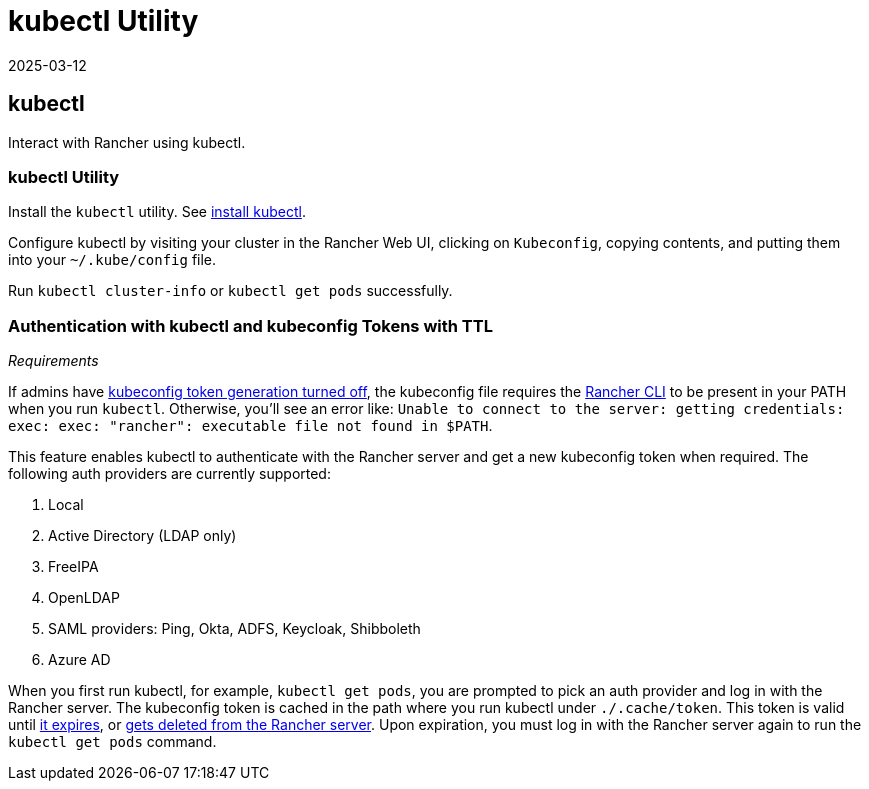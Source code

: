 = kubectl Utility
:page-languages: [en, zh]
:revdate: 2025-03-12
:page-revdate: {revdate}

== kubectl

Interact with Rancher using kubectl.

=== kubectl Utility

Install the `kubectl` utility. See https://kubernetes.io/docs/tasks/tools/install-kubectl/[install kubectl].

Configure kubectl by visiting your cluster in the Rancher Web UI, clicking on `Kubeconfig`, copying contents, and putting them into your `~/.kube/config` file.

Run `kubectl cluster-info` or `kubectl get pods` successfully.

=== Authentication with kubectl and kubeconfig Tokens with TTL

_Requirements_

If admins have xref:api/api-tokens.adoc#_disable_tokens_in_generated_kubeconfigs[kubeconfig token generation turned off], the kubeconfig file requires the xref:rancher-admin/cli/rancher-cli.adoc[Rancher CLI] to be present in your PATH when you run `kubectl`. Otherwise, you'll see an error like:
`Unable to connect to the server: getting credentials: exec: exec: "rancher": executable file not found in $PATH`.

This feature enables kubectl to authenticate with the Rancher server and get a new kubeconfig token when required. The following auth providers are currently supported:

. Local
. Active Directory (LDAP only)
. FreeIPA
. OpenLDAP
. SAML providers: Ping, Okta, ADFS, Keycloak, Shibboleth
. Azure AD

When you first run kubectl, for example, `kubectl get pods`, you are prompted to pick an auth provider and log in with the Rancher server. The kubeconfig token is cached in the path where you run kubectl under `./.cache/token`. This token is valid until xref:api/api-tokens.adoc#_disable_tokens_in_generated_kubeconfigs[it expires], or xref:api/api-tokens.adoc#_deleting_tokens[gets deleted from the Rancher server]. Upon expiration, you must log in with the Rancher server again to run the `kubectl get pods` command.
